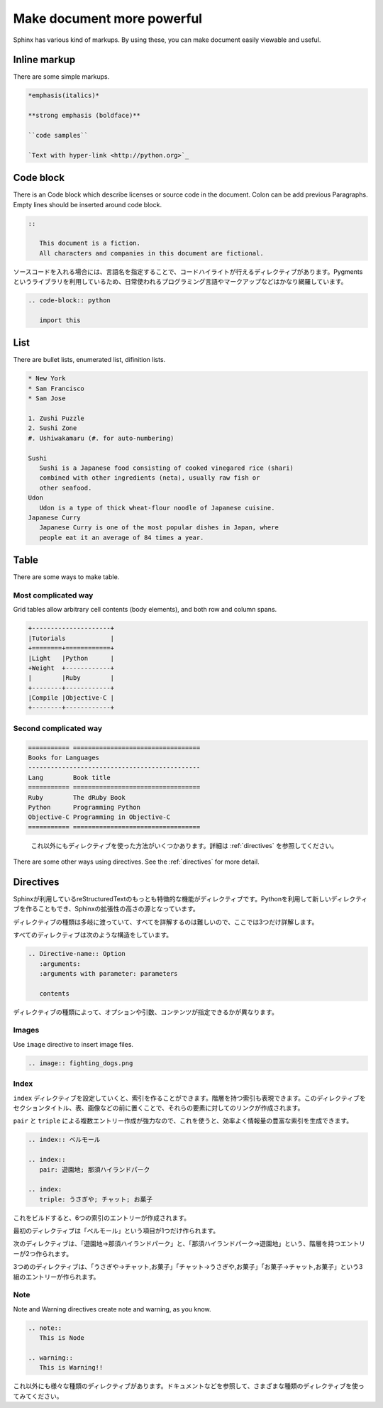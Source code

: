 ===========================
Make document more powerful
===========================

..
  Sphinxには様々なマークアップがあります。これを利用すると、見やすく情報量の豊富なドキュメントを作ることができます。

Sphinx has various kind of markups. By using these, you can make
document easily viewable and useful.

Inline markup
======================

..
   太字、斜体、リテラルなどが利用できます。

There are some simple markups.

.. code-block:: rst

   *emphasis(italics)*

   **strong emphasis (boldface)**

   ``code samples``

   `Text with hyper-link <http://python.org>`_

Code block
==============

..
  ライセンス文の表記や、ソースファイルなどをドキュメント中で表現する、コードブロックがあります。コロンは前の段落の末尾に付けることもできます。また、ブロックの前後には空行を入れてください。


There is an Code block which describe licenses or source code in the
document. Colon can be add previous Paragraphs. Empty lines should be
inserted around code block.


.. code-block:: rst

   ::

      This document is a fiction. 
      All characters and companies in this document are fictional.


ソースコードを入れる場合には、言語名を指定することで、コードハイライトが行えるディレクティブがあります。Pygmentsというライブラリを利用しているため、日常使われるプログラミング言語やマークアップなどはかなり網羅しています。

.. code-block:: rst

   .. code-block:: python

      import this

List
======

There are bullet lists, enumerated list, difinition lists.

.. code-block:: rst

   * New York
   * San Francisco
   * San Jose

   1. Zushi Puzzle
   2. Sushi Zone
   #. Ushiwakamaru (#. for auto-numbering)

   Sushi
      Sushi is a Japanese food consisting of cooked vinegared rice (shari)
      combined with other ingredients (neta), usually raw fish or
      other seafood.
   Udon
      Udon is a type of thick wheat-flour noodle of Japanese cuisine.
   Japanese Curry
      Japanese Curry is one of the most popular dishes in Japan, where
      people eat it an average of 84 times a year.


Table
========

There are some ways to make table.

Most complicated way
----------------------------

Grid tables allow arbitrary cell contents (body elements), and both
row and column spans.

.. code-block:: rst

   +---------------------+
   |Tutorials            |
   +========+============+
   |Light   |Python      |
   +Weight  +------------+
   |        |Ruby        |
   +--------+------------+
   |Compile |Objective-C |
   +--------+------------+

Second complicated way
--------------------------

.. code-block:: rst

   =========== ==================================
   Books for Languages
   ----------------------------------------------
   Lang        Book title
   =========== ==================================
   Ruby        The dRuby Book
   Python      Programming Python
   Objective-C Programming in Objective-C
   =========== ==================================

..

  これ以外にもディレクティブを使った方法がいくつかあります。詳細は :ref:`directives` を参照してください。

There are some other ways using directives. See the :ref:`directives`
for more detail.



Directives
==============

Sphinxが利用しているreStructuredTextのもっとも特徴的な機能がディレクティブです。Pythonを利用して新しいディレクティブを作ることもでき、Sphinxの拡張性の高さの源となっています。

ディレクティブの種類は多岐に渡っていて、すべてを詳解するのは難しいので、ここでは3つだけ詳解します。

すべてのディレクティブは次のような構造をしています。

.. code-block:: rst

   .. Directive-name:: Option
      :arguments: 
      :arguments with parameter: parameters

      contents

ディレクティブの種類によって、オプションや引数、コンテンツが指定できるかが異なります。

Images
--------

Use ``image`` directive to insert image files.


.. code-block:: rst

   .. image:: fighting_dogs.png

Index
----------

``index`` ディレクティブを設定していくと、索引を作ることができます。階層を持つ索引も表現できます。このディレクティブをセクションタイトル、表、画像などの前に置くことで、それらの要素に対してのリンクが作成されます。

``pair`` と ``triple`` による複数エントリー作成が強力なので、これを使うと、効率よく情報量の豊富な索引を生成できます。

.. code-block:: rst

   .. index:: ベルモール

   .. index::
      pair: 遊園地; 那須ハイランドパーク

   .. index:
      triple: うさぎや; チャット; お菓子

これをビルドすると、6つの索引のエントリーが作成されます。

最初のディレクティブは「ベルモール」という項目が1つだけ作られます。

次のディレクティブは、「遊園地→那須ハイランドパーク」と、「那須ハイランドパーク→遊園地」という、階層を持つエントリーが2つ作られます。

3つめのディレクティブは、「うさぎや→チャット,お菓子」「チャット→うさぎや,お菓子」「お菓子→チャット,お菓子」という3組のエントリーが作られます。

Note
--------

Note and Warning directives create note and warning, as you know.

.. code-block:: rst

   .. note::
      This is Node

   .. warning::
      This is Warning!!

これ以外にも様々な種類のディレクティブがあります。ドキュメントなどを参照して、さまざまな種類のディレクティブを使ってみてください。

